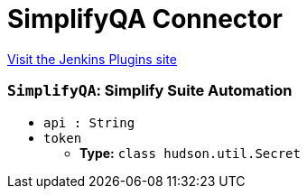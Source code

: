 = SimplifyQA Connector
:page-layout: pipelinesteps

:notitle:
:description:
:author:
:email: jenkinsci-users@googlegroups.com
:sectanchors:
:toc: left
:compat-mode!:


++++
<a href="https://plugins.jenkins.io/simplify-qa-connector">Visit the Jenkins Plugins site</a>
++++


=== `SimplifyQA`: Simplify Suite Automation
++++
<ul><li><code>api : String</code>
</li>
<li><code>token</code>
<ul><li><b>Type:</b> <code>class hudson.util.Secret</code></li>
</ul></li>
</ul>


++++
